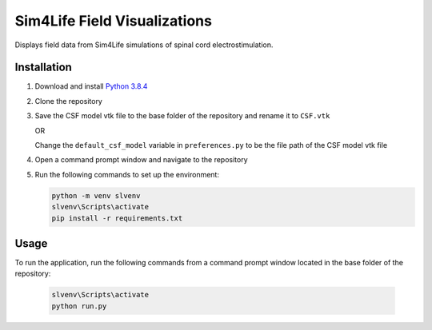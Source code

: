 *****************************
Sim4Life Field Visualizations
*****************************

Displays field data from Sim4Life simulations of spinal cord electrostimulation.

Installation
============

#. Download and install `Python 3.8.4 <https://www.python.org/downloads/release/python-384>`_
#. Clone the repository
#. Save the CSF model vtk file to the base folder of the repository and rename it to ``CSF.vtk``

   OR

   Change the ``default_csf_model`` variable in ``preferences.py`` to be the file path of the CSF model vtk file

#. Open a command prompt window and navigate to the repository
#. Run the following commands to set up the environment:

   .. code:: console

      python -m venv slvenv
      slvenv\Scripts\activate
      pip install -r requirements.txt

Usage
=====

To run the application, run the following commands from a command prompt window located in the base folder of the repository:

   .. code:: console

      slvenv\Scripts\activate
      python run.py
